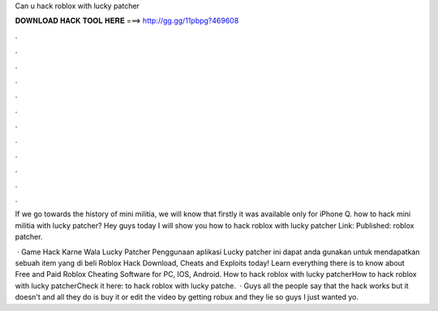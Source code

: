 Can u hack roblox with lucky patcher



𝐃𝐎𝐖𝐍𝐋𝐎𝐀𝐃 𝐇𝐀𝐂𝐊 𝐓𝐎𝐎𝐋 𝐇𝐄𝐑𝐄 ===> http://gg.gg/11pbpg?469608



.



.



.



.



.



.



.



.



.



.



.



.

If we go towards the history of mini militia, we will know that firstly it was available only for iPhone Q. how to hack mini militia with lucky patcher? Hey guys today I will show you how to hack roblox with lucky patcher Link:  Published:  roblox patcher.

 · Game Hack Karne Wala Lucky Patcher Penggunaan aplikasi Lucky patcher ini dapat anda gunakan untuk mendapatkan sebuah item yang di beli Roblox Hack Download, Cheats and Exploits today! Learn everything there is to know about Free and Paid Roblox Cheating Software for PC, IOS, Android. How to hack roblox with lucky patcherHow to hack roblox with lucky patcherCheck it here: to hack roblox with lucky patche.  · Guys all the people say that the hack works but it doesn't and all they do is buy it or edit the video by getting robux and they lie so guys I just wanted yo.
